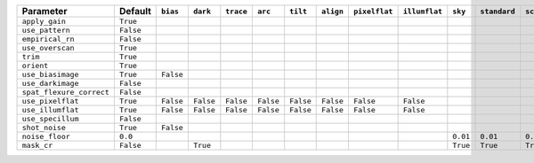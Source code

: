 ========================  =========  =========  =========  =========  =========  =========  =========  =============  =============  ========  ============  ===========
Parameter                 Default    ``bias``   ``dark``   ``trace``  ``arc``    ``tilt``   ``align``  ``pixelflat``  ``illumflat``  ``sky``   ``standard``  ``science``
========================  =========  =========  =========  =========  =========  =========  =========  =============  =============  ========  ============  ===========
``apply_gain``            ``True``                                                                                                                                      
``use_pattern``           ``False``                                                                                                                                     
``empirical_rn``          ``False``                                                                                                                                     
``use_overscan``          ``True``                                                                                                                                      
``trim``                  ``True``                                                                                                                                      
``orient``                ``True``                                                                                                                                      
``use_biasimage``         ``True``   ``False``                                                                                                                          
``use_darkimage``         ``False``                                                                                                                                     
``spat_flexure_correct``  ``False``                                                                                                                                     
``use_pixelflat``         ``True``   ``False``  ``False``  ``False``  ``False``  ``False``  ``False``  ``False``      ``False``                                         
``use_illumflat``         ``True``   ``False``  ``False``  ``False``  ``False``  ``False``  ``False``  ``False``      ``False``                                         
``use_specillum``         ``False``                                                                                                                                     
``shot_noise``            ``True``   ``False``                                                                                                                          
``noise_floor``           ``0.0``                                                                                                    ``0.01``  ``0.01``      ``0.01``   
``mask_cr``               ``False``             ``True``                                                                             ``True``  ``True``      ``True``   
========================  =========  =========  =========  =========  =========  =========  =========  =============  =============  ========  ============  ===========
